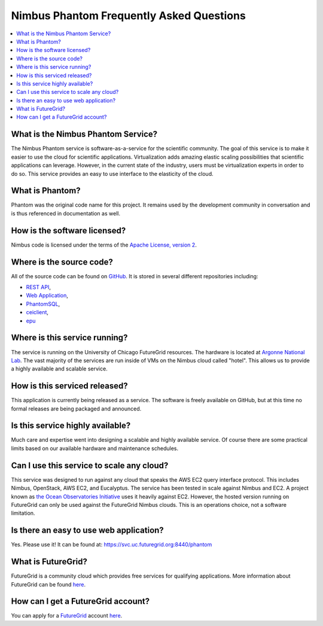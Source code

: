 ===========================================
Nimbus Phantom Frequently Asked Questions
===========================================

.. contents::
    :local:


What is the Nimbus Phantom Service?
===================================

The Nimbus Phantom service is software-as-a-service for the 
scientific community.
The goal of this service is to make it easier to use the cloud for scientific
applications.  Virtualization adds amazing elastic scaling
possibilities that scientific applications can leverage. However, in the 
current state of the industry, users must be virtualization experts
in order to do so.  This service provides an easy to use interface to the 
elasticity of the cloud.

What is Phantom?
================

Phantom was the original code name for this project.  It remains used 
by the development community in conversation and is thus referenced in
documentation as well.

How is the software licensed?
=============================

Nimbus code is licensed under the terms of the `Apache License, version 2 <http://www.apache.org/licenses/LICENSE-2.0>`_.

Where is the source code?
=========================

All of the source code can be found on 
`GitHub <https://github.com/nimbusproject/>`_.  
It is stored in several different repositories including:

* `REST API <https://github.com/nimbusproject/Phantom>`_,
* `Web Application <https://github.com/nimbusproject/PhantomWebApp>`_,
* `PhantomSQL <https://github.com/nimbusproject/PhantomSQL>`_,
* `ceiclient <https://github.com/nimbusproject/ceiclient>`_,
* `epu <https://github.com/ooici/epu>`_

Where is this service running?
==============================

The service is running on the University of Chicago FutureGrid resources.
The hardware is located at `Argonne National Lab <http://www.anl.gov>`_.
The vast majority of the services are run inside of VMs on the Nimbus 
cloud called "hotel".  This allows us to provide a highly available 
and scalable service.

How is this serviced released?
==============================

This application is currently being released as a service.  The 
software is freely available on GitHub, but at this time no formal 
releases are being packaged and announced.

Is this service highly available?
=================================

Much care and expertise went into designing a scalable and highly 
available service.  Of course there are some practical limits based
on our available hardware and maintenance schedules.

Can I use this service to scale any cloud?
==========================================

This service was designed to run against any cloud that speaks
the AWS EC2 query interface protocol.  This includes Nimbus, OpenStack,
AWS EC2, and Eucalyptus.  The service has been tested in scale against
Nimbus and EC2.  A project known as `the Ocean Observatories Initiative 
<http://www.oceanobservatories.org/>`_ uses it heavily against EC2.
However, the hosted version running on FutureGrid can only be used 
against the FutureGrid Nimbus clouds.  This is an operations choice,
not a software limitation.

Is there an easy to use web application?
=========================================

Yes.  Please use it!  It can be found at: 
https://svc.uc.futuregrid.org:8440/phantom

What is FutureGrid?
===================

FutureGrid is a community cloud which provides free services for qualifying
applications.  More information about FutureGrid can be found 
`here <http://www.futuregrid.org>`_.

How can I get a FutureGrid account?
===================================

You can apply for a `FutureGrid  <http://www.futuregrid.org>`_ account
`here <https://portal.futuregrid.org/user/register>`_.
